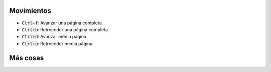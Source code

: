 .. title: Vim - Atajos de teclado
.. slug: vim-keystrokes
.. date: 2019-09-20 23:14:05 UTC+02:00
.. tags: 
.. category: 
.. link: 
.. description: 
.. type: text

Movimientos
-----------

- :code:`Ctrl+f`: Avanzar una página completa
- :code:`Ctrl+b`: Retroceder una página completa
- :code:`Ctrl+d`: Avanzar media página
- :code:`Ctrl+u`: Retroceder media página


Más cosas
---------
